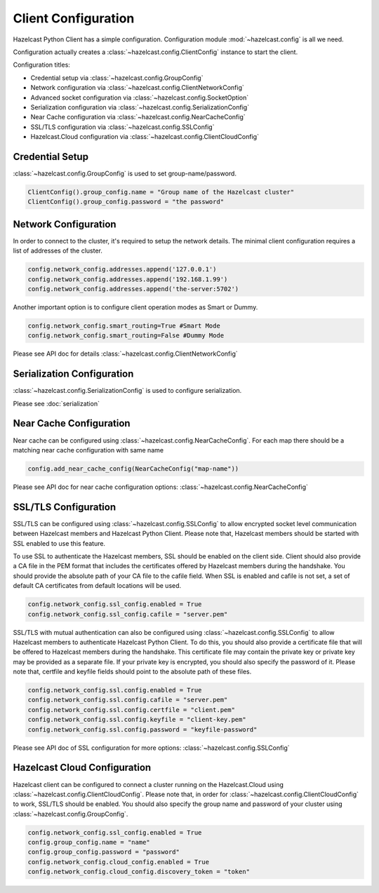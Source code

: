Client Configuration
====================

Hazelcast Python Client has a simple configuration. Configuration module :mod:`~hazelcast.config` is all we need.

Configuration actually creates a :class:`~hazelcast.config.ClientConfig` instance to start the client.

Configuration titles:

- Credential setup via :class:`~hazelcast.config.GroupConfig`
- Network configuration via :class:`~hazelcast.config.ClientNetworkConfig`
- Advanced socket configuration via :class:`~hazelcast.config.SocketOption`
- Serialization configuration via :class:`~hazelcast.config.SerializationConfig`
- Near Cache configuration via :class:`~hazelcast.config.NearCacheConfig`
- SSL/TLS configuration via :class:`~hazelcast.config.SSLConfig`
- Hazelcast.Cloud configuration via :class:`~hazelcast.config.ClientCloudConfig`

Credential Setup
----------------

:class:`~hazelcast.config.GroupConfig` is used to set group-name/password.

.. code-block:: python

    ClientConfig().group_config.name = "Group name of the Hazelcast cluster"
    ClientConfig().group_config.password = "the password"


Network Configuration
---------------------

In order to connect to the cluster, it's required to setup the network details. The minimal client configuration requires
a list of addresses of the cluster.

.. code-block:: python

    config.network_config.addresses.append('127.0.0.1')
    config.network_config.addresses.append('192.168.1.99')
    config.network_config.addresses.append('the-server:5702')

Another important option is to configure client operation modes as Smart or Dummy.

.. code-block:: python

    config.network_config.smart_routing=True #Smart Mode
    config.network_config.smart_routing=False #Dummy Mode

Please see API doc for details :class:`~hazelcast.config.ClientNetworkConfig`

Serialization Configuration
---------------------------

:class:`~hazelcast.config.SerializationConfig` is used to configure serialization.

Please see :doc:`serialization`


Near Cache Configuration
------------------------

Near cache can be configured using :class:`~hazelcast.config.NearCacheConfig`. For each map there should be a matching
near cache configuration with same name

.. code-block:: python

    config.add_near_cache_config(NearCacheConfig("map-name"))

Please see API doc for near cache configuration options: :class:`~hazelcast.config.NearCacheConfig`

SSL/TLS Configuration
---------------------

SSL/TLS can be configured using :class:`~hazelcast.config.SSLConfig` to allow encrypted socket level communication
between Hazelcast members and Hazelcast Python Client. Please note that, Hazelcast members should be started with
SSL enabled to use this feature.

To use SSL to authenticate the Hazelcast members, SSL should be enabled on the client side. Client should also
provide a CA file in the PEM format that includes the certificates offered by Hazelcast members during the handshake.
You should provide the absolute path of your CA file to the cafile field. When SSL is enabled and cafile is not set,
a set of default CA certificates from default locations will be used.

.. code-block:: python

    config.network_config.ssl_config.enabled = True
    config.network_config.ssl_config.cafile = "server.pem"

SSL/TLS with mutual authentication can also be configured using :class:`~hazelcast.config.SSLConfig` to allow Hazelcast
members to authenticate Hazelcast Python Client. To do this, you should also provide a certificate file that will be
offered to Hazelcast members during the handshake. This certificate file may contain the private key or private key
may be provided as a separate file. If your private key is encrypted, you should also specify the password of it.
Please note that, certfile and keyfile fields should point to the absolute path of these files.

.. code-block:: python

    config.network_config.ssl.config.enabled = True
    config.network_config.ssl.config.cafile = "server.pem"
    config.network_config.ssl.config.certfile = "client.pem"
    config.network_config.ssl.config.keyfile = "client-key.pem"
    config.network_config.ssl.config.password = "keyfile-password"

Please see API doc of SSL configuration for more options: :class:`~hazelcast.config.SSLConfig`

Hazelcast Cloud Configuration
-----------------------------
Hazelcast client can be configured to connect a cluster running on the Hazelcast.Cloud using
:class:`~hazelcast.config.ClientCloudConfig`. Please note that, in order for
:class:`~hazelcast.config.ClientCloudConfig` to work, SSL/TLS should be enabled.
You should also specify the group name and password of your cluster using :class:`~hazelcast.config.GroupConfig`.

.. code-block:: python

    config.network_config.ssl_config.enabled = True
    config.group_config.name = "name"
    config.group_config.password = "password"
    config.network_config.cloud_config.enabled = True
    config.network_config.cloud_config.discovery_token = "token"
